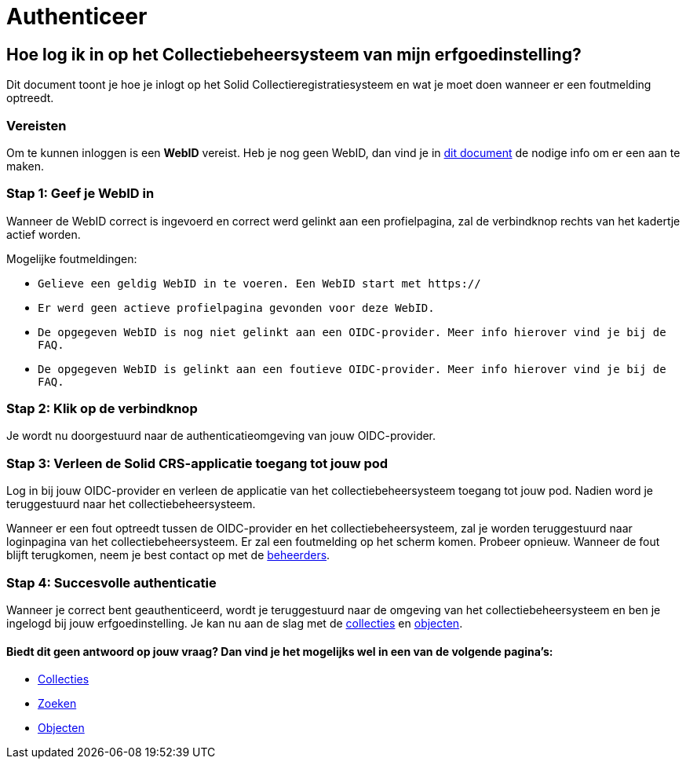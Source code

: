 = Authenticeer
:description: Een gebruikershandleiding voor de authenticatie van de erfgoedinstelling Solid CRS.
:sectanchors:
:url-repo: https://github.com/netwerk-digitaal-erfgoed/solid-crs
:imagesdir: ../images

== Hoe log ik in op het Collectiebeheersysteem van mijn erfgoedinstelling?

Dit document toont je hoe je inlogt op het Solid Collectieregistratiesysteem en wat je moet doen wanneer er een foutmelding optreedt. 


=== Vereisten
Om te kunnen inloggen is een *WebID* vereist. Heb je nog geen WebID, dan vind je in link:url[dit document] de nodige info om er een aan te maken.

=== Stap 1: Geef je WebID in
Wanneer de WebID correct is ingevoerd en correct werd gelinkt aan een profielpagina, zal de verbindknop rechts van het kadertje actief worden. 

Mogelijke foutmeldingen: 

* `Gelieve een geldig WebID in te voeren. Een WebID start met https://`
* `Er werd geen actieve profielpagina gevonden voor deze WebID.`
* `De opgegeven WebID is nog niet gelinkt aan een OIDC-provider. Meer info hierover vind je bij de FAQ.`
* `De opgegeven WebID is gelinkt aan een foutieve OIDC-provider. Meer info hierover vind je bij de FAQ.`


=== Stap 2: Klik op de verbindknop
Je wordt nu doorgestuurd naar de authenticatieomgeving van jouw OIDC-provider. 

=== Stap 3: Verleen de Solid CRS-applicatie toegang tot jouw pod
Log in bij jouw OIDC-provider en verleen de applicatie van het collectiebeheersysteem toegang tot jouw pod. Nadien word je teruggestuurd naar het collectiebeheersysteem.

Wanneer er een fout optreedt tussen de OIDC-provider en het collectiebeheersysteem, zal je worden teruggestuurd naar loginpagina van het collectiebeheersysteem. Er zal een foutmelding op het scherm komen. Probeer opnieuw. Wanneer de fout blijft terugkomen, neem je best contact op met de link:url[beheerders].

=== Stap 4: Succesvolle authenticatie
Wanneer je correct bent geauthenticeerd, wordt je teruggestuurd naar de omgeving van het collectiebeheersysteem en ben je ingelogd bij jouw erfgoedinstelling. Je kan nu aan de slag met de link:url[collecties] en link:url[objecten]. 

:sectnums!:
==== Biedt dit geen antwoord op jouw vraag? Dan vind je het mogelijks wel in een van de volgende pagina's: 

* xref:collecties.adoc[Collecties]
* xref:search.adoc[Zoeken]
* xref:objecten.adoc[Objecten]